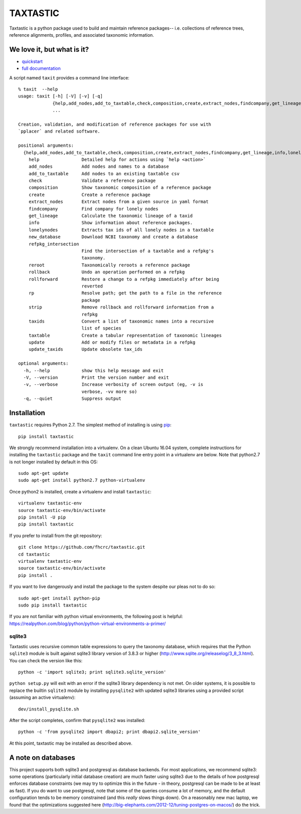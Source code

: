 ===========
 TAXTASTIC
===========

Taxtastic is a python package used to build and maintain reference
packages-- i.e. collections of reference trees, reference alignments,
profiles, and associated taxonomic information.

.. image:: https://travis-ci.org/fhcrc/taxtastic.svg?branch=master
    :target: https://travis-ci.org/fhcrc/taxtastic

We love it, but what is it?
===========================

* quickstart_
* `full documentation`_

A script named ``taxit`` provides a command line interface::

  % taxit  --help
  usage: taxit [-h] [-V] [-v] [-q]
	       {help,add_nodes,add_to_taxtable,check,composition,create,extract_nodes,findcompany,get_lineage,info,lonelynodes,new_database,refpkg_intersection,reroot,rollback,rollforward,rp,strip,taxids,taxtable,update,update_taxids}
	       ...

  Creation, validation, and modification of reference packages for use with
  `pplacer` and related software.

  positional arguments:
    {help,add_nodes,add_to_taxtable,check,composition,create,extract_nodes,findcompany,get_lineage,info,lonelynodes,new_database,refpkg_intersection,reroot,rollback,rollforward,rp,strip,taxids,taxtable,update,update_taxids}
      help                Detailed help for actions using `help <action>`
      add_nodes           Add nodes and names to a database
      add_to_taxtable     Add nodes to an existing taxtable csv
      check               Validate a reference package
      composition         Show taxonomic composition of a reference package
      create              Create a reference package
      extract_nodes       Extract nodes from a given source in yaml format
      findcompany         Find company for lonely nodes
      get_lineage         Calculate the taxonomic lineage of a taxid
      info                Show information about reference packages.
      lonelynodes         Extracts tax ids of all lonely nodes in a taxtable
      new_database        Download NCBI taxonomy and create a database
      refpkg_intersection
			  Find the intersection of a taxtable and a refpkg's
			  taxonomy.
      reroot              Taxonomically reroots a reference package
      rollback            Undo an operation performed on a refpkg
      rollforward         Restore a change to a refpkg immediately after being
			  reverted
      rp                  Resolve path; get the path to a file in the reference
			  package
      strip               Remove rollback and rollforward information from a
			  refpkg
      taxids              Convert a list of taxonomic names into a recursive
			  list of species
      taxtable            Create a tabular representation of taxonomic lineages
      update              Add or modify files or metadata in a refpkg
      update_taxids       Update obsolete tax_ids

  optional arguments:
    -h, --help            show this help message and exit
    -V, --version         Print the version number and exit
    -v, --verbose         Increase verbosity of screen output (eg, -v is
			  verbose, -vv more so)
    -q, --quiet           Suppress output


.. Targets ..
.. _quickstart: http://fhcrc.github.com/taxtastic/quickstart.html
.. _full documentation: http://fhcrc.github.com/taxtastic/index.html


Installation
============

``taxtastic`` requires Python 2.7.  The simplest method of installing
is using `pip <http://pip-installer.org>`_::

  pip install taxtastic

We strongly recommend installation into a virtualenv. On a clean
Ubuntu 16.04 system, complete instructions for installing the
``taxtastic`` package and the ``taxit`` command line entry point in a
virtualenv are below. Note that python2.7 is not longer installed
by default in this OS::

  sudo apt-get update
  sudo apt-get install python2.7 python-virtualenv

Once python2 is installed, create a virtualenv and install ``taxtastic``::

  virtualenv taxtastic-env
  source taxtastic-env/bin/activate
  pip install -U pip
  pip install taxtastic

If you prefer to install from the git repository::

  git clone https://github.com/fhcrc/taxtastic.git
  cd taxtastic
  virtualenv taxtastic-env
  source taxtastic-env/bin/activate
  pip install .

If you want to live dangerously and install the package to the system
despite our pleas not to do so::

  sudo apt-get install python-pip
  sudo pip install taxtastic

If you are not familiar with python virtual environments, the
following post is helpful:
https://realpython.com/blog/python/python-virtual-environments-a-primer/

sqlite3
-------

Taxtastic uses recursive common table expressions to query the
taxonomy database, which requires that the Python ``sqlite3`` module
is built against sqlite3 library version of 3.8.3 or higher
(http://www.sqlite.org/releaselog/3_8_3.html). You can check the
version like this::

  python -c 'import sqlite3; print sqlite3.sqlite_version'

``python setup.py`` will exit with an error if the sqlite3 library
dependency is not met. On older systems, it is possible to replace the
builtin ``sqlite3`` module by installing ``pysqlite2`` with updated
sqlite3 libraries using a provided script (assuming an active
virtualenv)::

  dev/install_pysqlite.sh

After the script completes, confirm that ``pysqlite2`` was installed::

  python -c 'from pysqlite2 import dbapi2; print dbapi2.sqlite_version'

At this point, taxtastic may be installed as described above.

A note on databases
===================

This project supports both sqlite3 and postgresql as database
backends. For most applications, we recommend sqlite3: some operations
(particularly initial database creation) are much faster using sqlite3
due to the details of how postgresql enforces database constraints (we
may try to optimize this in the future - in theory, postgresql can be
made to be at least as fast). If you do want to use postgresql, note
that some of the queries consume a lot of memory, and the default
configuration tends to be memory constrained (and this *really* slows
things down). On a reasonably new mac laptop, we found that the
optimizations suggested here
(http://big-elephants.com/2012-12/tuning-postgres-on-macos/) do the
trick.


